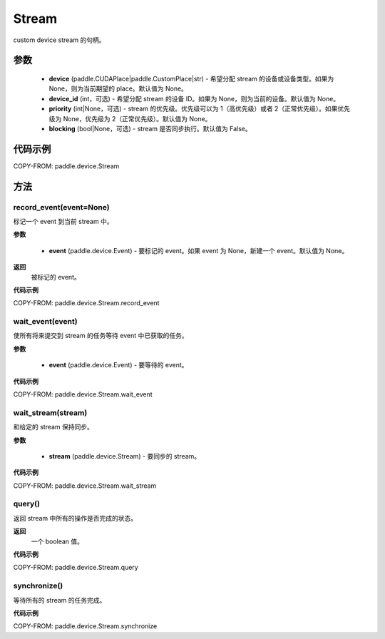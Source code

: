 .. _cn_api_device_Stream:

Stream
-------------------------------

.. py:class:: paddle.device.Stream(device=None, device_id=None, priority=None, blocking=False)

custom device stream 的句柄。

参数
::::::::::::

    - **device** (paddle.CUDAPlace|paddle.CustomPlace|str) - 希望分配 stream 的设备或设备类型。如果为 None，则为当前期望的 place。默认值为 None。
    - **device_id** (int，可选) - 希望分配 stream 的设备 ID。如果为 None，则为当前的设备。默认值为 None。
    - **priority** (int|None，可选) - stream 的优先级。优先级可以为 1（高优先级）或者 2（正常优先级）。如果优先级为 None，优先级为 2（正常优先级）。默认值为 None。
    - **blocking** (bool|None，可选) - stream 是否同步执行。默认值为 False。


代码示例
::::::::::::

COPY-FROM: paddle.device.Stream

方法
::::::::::::

record_event(event=None)
'''''''''

标记一个 event 到当前 stream 中。

**参数**

    - **event** (paddle.device.Event) - 要标记的 event。如果 event 为 None，新建一个 event。默认值为 None。

**返回**
 被标记的 event。

**代码示例**

COPY-FROM: paddle.device.Stream.record_event

wait_event(event)
'''''''''

使所有将来提交到 stream 的任务等待 event 中已获取的任务。

**参数**

    - **event** (paddle.device.Event) - 要等待的 event。

**代码示例**

COPY-FROM: paddle.device.Stream.wait_event


wait_stream(stream)
'''''''''

和给定的 stream 保持同步。

**参数**

    - **stream** (paddle.device.Stream) - 要同步的 stream。


**代码示例**

COPY-FROM: paddle.device.Stream.wait_stream


query()
'''''''''

返回 stream 中所有的操作是否完成的状态。

**返回**
 一个 boolean 值。

**代码示例**

COPY-FROM: paddle.device.Stream.query

synchronize()
'''''''''

等待所有的 stream 的任务完成。

**代码示例**

COPY-FROM: paddle.device.Stream.synchronize
